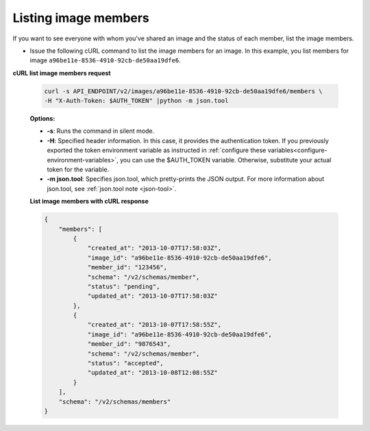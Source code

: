 .. _sharing-image-list-image-members:

Listing image members
~~~~~~~~~~~~~~~~~~~~~~~~~~~~~~~~~~~

If you want to see everyone with whom you've shared an image and the status of each member, 
list the image members.

-  Issue the following cURL command to list the image members for an
   image. In this example, you list members for image
   ``a96be11e-8536-4910-92cb-de50aa19dfe6``.

**cURL list image members request**

   .. code::  

       curl -s API_ENDPOINT/v2/images/a96be11e-8536-4910-92cb-de50aa19dfe6/members \
       -H "X-Auth-Token: $AUTH_TOKEN" |python -m json.tool
                       

   **Options:**

   -  **-s**: Runs the command in silent mode.

   -  **-H**: Specified header information. In this case, it provides the authentication 
      token. If you previously exported the token environment variable as instructed in 
      :ref:`configure these variables<configure-environment-variables>`, you can use the $AUTH_TOKEN
      variable. Otherwise, substitute your actual token for the variable.

   -  **-m json.tool**: Specifies json.tool, which pretty-prints the
      JSON output. For more information about json.tool, see
      :ref:`json.tool note <json-tool>`.
    
   **List image members with cURL response**

   .. code::  

       {
           "members": [
               {
                   "created_at": "2013-10-07T17:58:03Z",
                   "image_id": "a96be11e-8536-4910-92cb-de50aa19dfe6",
                   "member_id": "123456",
                   "schema": "/v2/schemas/member",
                   "status": "pending",
                   "updated_at": "2013-10-07T17:58:03Z"
               },
               {
                   "created_at": "2013-10-07T17:58:55Z",
                   "image_id": "a96be11e-8536-4910-92cb-de50aa19dfe6",
                   "member_id": "9876543",
                   "schema": "/v2/schemas/member",
                   "status": "accepted",
                   "updated_at": "2013-10-08T12:08:55Z"
               }
           ],
           "schema": "/v2/schemas/members"
       }

